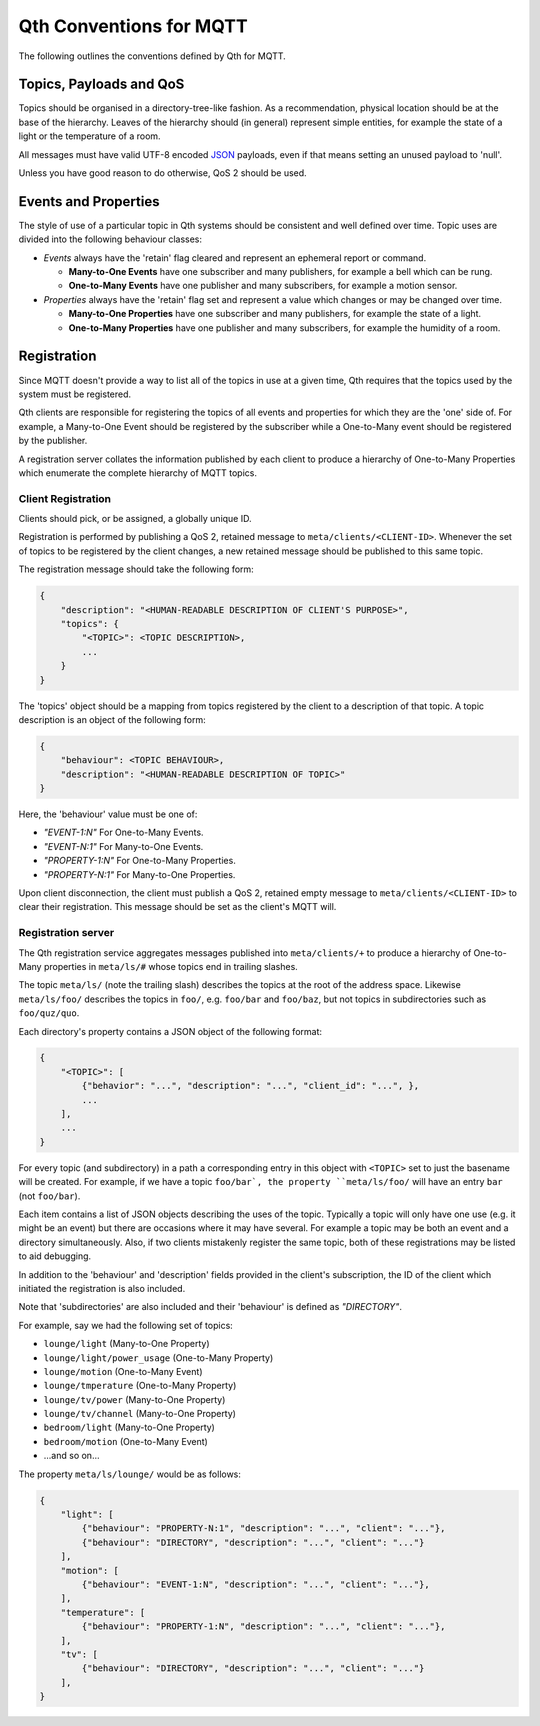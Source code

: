 Qth Conventions for MQTT
========================

The following outlines the conventions defined by Qth for MQTT.

Topics, Payloads and QoS
------------------------

Topics should be organised in a directory-tree-like fashion. As a
recommendation, physical location should be at the base of the hierarchy.
Leaves of the hierarchy should (in general) represent simple entities, for
example the state of a light or the temperature of a room.

All messages must have valid UTF-8 encoded `JSON <http://json.org>`_ payloads,
even if that means setting an unused payload to 'null'.

Unless you have good reason to do otherwise, QoS 2 should be used.

Events and Properties
---------------------

The style of use of a particular topic in Qth systems should be consistent and
well defined over time. Topic uses are divided into the following behaviour
classes:

* *Events* always have the 'retain' flag cleared and represent an ephemeral
  report or command.

  * **Many-to-One Events** have one subscriber and many publishers, for example
    a bell which can be rung.
  * **One-to-Many Events** have one publisher and many subscribers, for example
    a motion sensor.

* *Properties* always have the 'retain' flag set and represent a value which
  changes or may be changed over time.

  * **Many-to-One Properties** have one subscriber and many publishers, for
    example the state of a light.
  * **One-to-Many Properties** have one publisher and many subscribers, for
    example the humidity of a room.

Registration
------------

Since MQTT doesn't provide a way to list all of the topics in use at a given
time, Qth requires that the topics used by the system must be registered.

Qth clients are responsible for registering the topics of all events and
properties for which they are the 'one' side of. For example, a Many-to-One
Event should be registered by the subscriber while a One-to-Many event should
be registered by the publisher.

A registration server collates the information published by each client to
produce a hierarchy of One-to-Many Properties which enumerate the complete
hierarchy of MQTT topics.

Client Registration
```````````````````

Clients should pick, or be assigned, a globally unique ID.

Registration is performed by publishing a QoS 2, retained message to
``meta/clients/<CLIENT-ID>``. Whenever the set of topics to be registered by
the client changes, a new retained message should be published to this same
topic.

The registration message should take the following form:

.. code-block:: javascript

    {
        "description": "<HUMAN-READABLE DESCRIPTION OF CLIENT'S PURPOSE>",
        "topics": {
            "<TOPIC>": <TOPIC DESCRIPTION>,
            ...
        }
    }

The 'topics' object should be a mapping from topics registered by the client to
a description of that topic. A topic description is an object of the following
form:

.. code-block:: javascript

    {
        "behaviour": <TOPIC BEHAVIOUR>,
        "description": "<HUMAN-READABLE DESCRIPTION OF TOPIC>"
    }

Here, the 'behaviour' value must be one of:

* `"EVENT-1:N"` For One-to-Many Events.
* `"EVENT-N:1"` For Many-to-One Events.
* `"PROPERTY-1:N"` For One-to-Many Properties.
* `"PROPERTY-N:1"` For Many-to-One Properties.

Upon client disconnection, the client must publish a QoS 2, retained empty
message to ``meta/clients/<CLIENT-ID>`` to clear their registration.  This
message should be set as the client's MQTT will.


Registration server
```````````````````

The Qth registration service aggregates messages published into
``meta/clients/+`` to produce a hierarchy of One-to-Many properties in
``meta/ls/#`` whose topics end in trailing slashes.

The topic ``meta/ls/`` (note the trailing slash) describes the topics at the
root of the address space. Likewise ``meta/ls/foo/`` describes the topics in
``foo/``, e.g. ``foo/bar`` and ``foo/baz``, but not topics in subdirectories
such as ``foo/quz/quo``.

Each directory's property contains a JSON object of the following format:

.. code-block:: javascript

    {
        "<TOPIC>": [
            {"behavior": "...", "description": "...", "client_id": "...", },
            ...
        ],
        ...
    }

For every topic (and subdirectory) in a path a corresponding entry in this
object with ``<TOPIC>`` set to just the basename will be created. For example,
if we have a topic ``foo/bar`, the property ``meta/ls/foo/`` will have an entry
``bar`` (not ``foo/bar``).

Each item contains a list of JSON objects describing the uses of the topic.
Typically a topic will only have one use (e.g. it might be an event) but there
are occasions where it may have several. For example a topic may be both an
event and a directory simultaneously. Also, if two clients mistakenly register
the same topic, both of these registrations may be listed to aid debugging.

In addition to the 'behaviour' and 'description' fields provided in the
client's subscription, the ID of the client which initiated the registration is
also included.

Note that 'subdirectories' are also included and their 'behaviour' is defined
as `"DIRECTORY"`.

For example, say we had the following set of topics:

* ``lounge/light`` (Many-to-One Property)
* ``lounge/light/power_usage`` (One-to-Many Property)
* ``lounge/motion`` (One-to-Many Event)
* ``lounge/tmperature`` (One-to-Many Property)
* ``lounge/tv/power`` (Many-to-One Property)
* ``lounge/tv/channel`` (Many-to-One Property)
* ``bedroom/light`` (Many-to-One Property)
* ``bedroom/motion`` (One-to-Many Event)
* ...and so on...

The property ``meta/ls/lounge/`` would be as follows:

.. code-block:: javascript

    {
        "light": [ 
            {"behaviour": "PROPERTY-N:1", "description": "...", "client": "..."},
            {"behaviour": "DIRECTORY", "description": "...", "client": "..."}
        ],
        "motion": [ 
            {"behaviour": "EVENT-1:N", "description": "...", "client": "..."},
        ],
        "temperature": [ 
            {"behaviour": "PROPERTY-1:N", "description": "...", "client": "..."},
        ],
        "tv": [ 
            {"behaviour": "DIRECTORY", "description": "...", "client": "..."}
        ],
    }
